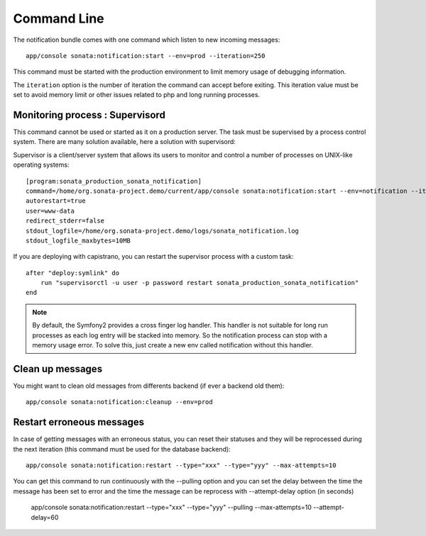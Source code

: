 Command Line
============

The notification bundle comes with one command which listen to new incoming messages::

    app/console sonata:notification:start --env=prod --iteration=250

This command must be started with the production environment to limit memory usage of
debugging information.

The ``iteration`` option is the number of iteration the command can accept before exiting.
This iteration value must be set to avoid memory limit or other issues related to php
and long running processes.

Monitoring process : Supervisord
--------------------------------

This command cannot be used or started as it on a production server. The task must be supervised by a process control system.
There are many solution available, here a solution with supervisord:

Supervisor is a client/server system that allows its users to monitor and control a number of processes on UNIX-like operating systems::

    [program:sonata_production_sonata_notification]
    command=/home/org.sonata-project.demo/current/app/console sonata:notification:start --env=notification --iteration=250
    autorestart=true
    user=www-data
    redirect_stderr=false
    stdout_logfile=/home/org.sonata-project.demo/logs/sonata_notification.log
    stdout_logfile_maxbytes=10MB

If you are deploying with capistrano, you can restart the supervisor process with a custom task::

    after "deploy:symlink" do
        run "supervisorctl -u user -p password restart sonata_production_sonata_notification"
    end
    
.. note::

    By default, the Symfony2 provides a cross finger log handler. This handler is not suitable for
    long run processes as each log entry will be stacked into memory. So the notification process can stop
    with a memory usage error. To solve this, just create a new env called notification without this handler.


Clean up messages
-----------------

You might want to clean old messages from differents backend (if ever a backend old them)::

    app/console sonata:notification:cleanup --env=prod

Restart erroneous messages
--------------------------

In case of getting messages with an erroneous status, you can reset their statuses and they will be reprocessed during
the next iteration (this command must be used for the database backend)::

    app/console sonata:notification:restart --type="xxx" --type="yyy" --max-attempts=10

You can get this command to run continuously with the --pulling option and you can set the delay between the time the
message has been set to error and the time the message can be reprocess with --attempt-delay option (in seconds)

    app/console sonata:notification:restart --type="xxx" --type="yyy" --pulling --max-attempts=10 --attempt-delay=60